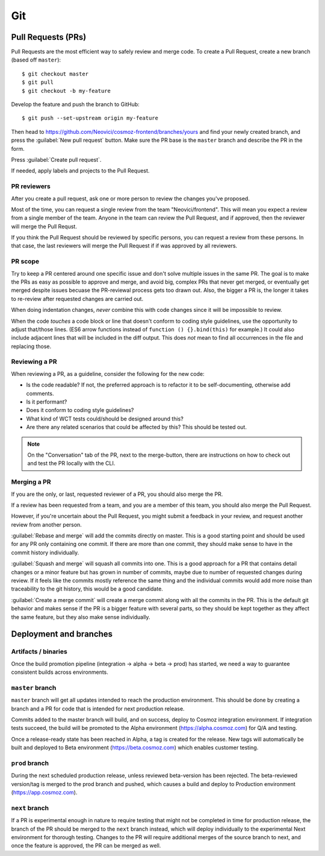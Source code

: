 Git
===

.. _git-deployment:

.. seealso::
    Public elements - :ref:`github-git`

Pull Requests (PRs)
~~~~~~~~~~~~~~~~~~~

.. seealso:: https://help.github.com/articles/proposing-changes-to-your-work-with-pull-requests/

Pull Requests are the most efficient way to safely review and merge code.
To create a Pull Request, create a new branch (based off ``master``)::

    $ git checkout master
    $ git pull
    $ git checkout -b my-feature

Develop the feature and push the branch to GitHub::

    $ git push --set-upstream origin my-feature

Then head to https://github.com/Neovici/cosmoz-frontend/branches/yours and find your newly created branch,
and press the :guilabel:`New pull request` button.
Make sure the PR base is the ``master`` branch and describe the PR in the form.

Press :guilabel:`Create pull request`.

If needed, apply labels and projects to the Pull Request.

.. seealso:: https://help.github.com/articles/creating-a-pull-request/

PR reviewers
------------

After you create a pull request, ask one or more person to review the changes you've proposed.

Most of the time, you can request a single review from the team "Neovici/frontend". This will mean you expect 
a review from a single member of the team. Anyone in the team can review the Pull Request, and if approved,
then the reviewer will merge the Pull Requst.

If you think the Pull Request should be reviewed by specific persons, you can request a review from these persons.
In that case, the last reviewers will merge the Pull Request if if was approved by all reviewers.

.. seealso:: https://help.github.com/articles/requesting-a-pull-request-review/

PR scope
--------

Try to keep a PR centered around one specific issue and don't solve multiple issues in the same PR.
The goal is to make the PRs as easy as possible to approve and merge, and avoid big, complex PRs that never get merged,
or eventually get merged despite issues becuase the PR-reviewal process gets too drawn out.
Also, the bigger a PR is, the longer it takes to re-review after requested changes are carried out.

When doing indentation changes, *never* combine this with code changes since it will be impossible to review.

When the code *touches* a code block or line that doesn't conform to coding style guidelines, use the opportunity
to adjust that/those lines. (ES6 arrow functions instead of ``function () {}.bind(this)`` for example.)
It could also include adjacent lines that will be included in the diff output.
This does *not* mean to find all occurrences in the file and replacing those.

Reviewing a PR
--------------

When reviewing a PR, as a guideline, consider the following for the new code:

* Is the code readable? If not, the preferred approach is to refactor it to be self-documenting, otherwise add comments.
* Is it performant?
* Does it conform to coding style guidelines?
* What kind of WCT tests could/should be designed around this?
* Are there any related scenarios that could be affected by this? This should be tested out.

.. todo:: More guidelines

.. note::
  On the "Conversation" tab of the PR, next to the merge-button, there are instructions on
  how to check out and test the PR locally with the CLI.

.. seealso::
  https://help.github.com/articles/about-pull-request-reviews/
  https://help.github.com/articles/reviewing-proposed-changes-in-a-pull-request/

Merging a PR
------------

If you are the only, or last, requested reviewer of a PR, you should also merge the PR.

If a review has been requested from a team, and you are a member of this team, you should also merge 
the Pull Request.

However, if you're uncertain about the Pull Request, you might submit a feedback in your review, and request 
another review from another person.

:guilabel:`Rebase and merge` will add the commits directly on master.
This is a good starting point and should be used for any PR only containing one commit.
If there are more than one commit, they should make sense to have in the commit history individually.

:guilabel:`Squash and merge` will squash all commits into one.
This is a good approach for a PR that contains detail changes or a minor feature but has
grown in number of commits, maybe due to number of requested changes during review.
If it feels like the commits mostly reference the same thing and the individual commits would
add more noise than traceability to the git history, this would be a good candidate.

:guilabel:`Create a merge commit` will create a merge commit along with all the commits in the PR.
This is the default git behavior and makes sense if the PR is a bigger feature with several parts,
so they should be kept together as they affect the same feature, but they also make sense individually.

Deployment and branches
~~~~~~~~~~~~~~~~~~~~~~~


Artifacts / binaries
--------------------

Once the build promotion pipeline (integration -> alpha -> beta -> prod) has started, we
need a way to guarantee consistent builds across environments.

.. todo:: Define a way to do this - copy integration build output files to different environments?

   .. seealso:: yarn lock - https://yarnpkg.com/lang/en/docs/yarn-lock/

``master`` branch
-----------------

``master`` branch will get all updates intended to reach the production environment.
This should be done by creating a branch and a PR for code that is intended for next production release.

Commits added to the master branch will build, and on success, deploy to Cosmoz integration environment.
If integration tests succeed, the build will be promoted to the Alpha environment (https://alpha.cosmoz.com)
for Q/A and testing.

Once a release-ready state has been reached in Alpha, a tag is created for the release.
New tags will automatically be built and deployed to Beta environment (https://beta.cosmoz.com) which 
enables customer testing.

.. todo:: Lock down ``master`` branch for direct commits ?

``prod`` branch
---------------

During the next scheduled production release, unless reviewed beta-version has been rejected.
The beta-reviewed version/tag is merged to the prod branch and pushed, which causes a build and deploy
to Production environment (https://app.cosmoz.com).

``next`` branch
---------------

If a PR is experimental enough in nature to require testing that might not be completed in time for
production release, the branch of the PR should be merged to the ``next`` branch instead, which will
deploy individually to the experimental Next environment for thorough testing.
Changes to the PR will require additional merges of the source branch to next, and once the feature
is approved, the PR can be merged as well.